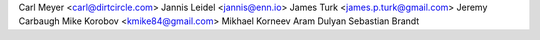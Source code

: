 Carl Meyer <carl@dirtcircle.com>
Jannis Leidel <jannis@enn.io>
James Turk <james.p.turk@gmail.com>
Jeremy Carbaugh
Mike Korobov <kmike84@gmail.com>
Mikhael Korneev
Aram Dulyan
Sebastian Brandt
